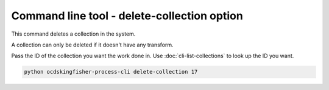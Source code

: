 Command line tool - delete-collection option
=============================================

This command deletes a collection in the system.

A collection can only be deleted if it doesn't have any transform.

Pass the ID of the collection you want the work done in. Use :doc:`cli-list-collections` to look up the ID you want.

.. code-block:: shell-session

    python ocdskingfisher-process-cli delete-collection 17